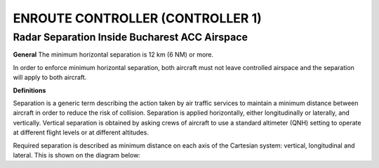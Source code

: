 ENROUTE CONTROLLER (CONTROLLER 1)
#################################

Radar Separation Inside Bucharest ACC Airspace
**********************************************

**General**  
The minimum horizontal separation is 12 km (6 NM) or more.  

In order to enforce minimum horizontal separation, both aircraft must not leave controlled airspace  and the separation will apply to both aircraft.  

**Definitions**  

Separation is a generic term describing the action taken by air traffic services to maintain a  minimum distance between aircraft in order to reduce the risk of collision. Separation is applied  horizontally, either longitudinally or laterally, and vertically. Vertical separation is obtained by asking crews of aircraft to use a standard altimeter (QNH) setting to operate at different flight levels or at  different altitudes.  

Required separation is described as minimum distance on each axis of the Cartesian system: vertical,  longitudinal and lateral. This is shown on the diagram below:
